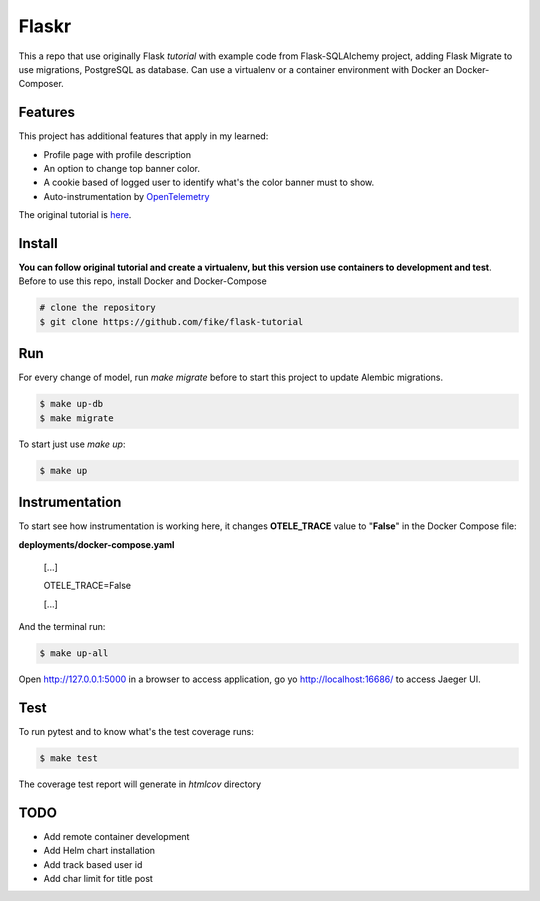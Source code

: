 Flaskr
======

This a repo that use originally Flask `tutorial` with example code from Flask-SQLAlchemy project, adding Flask Migrate to use 
migrations, PostgreSQL as database. Can use a virtualenv or a container environment with Docker an Docker-Composer.

Features
-------

This project has additional features that apply in my learned:

* Profile page with profile description
* An option to change top banner color.
* A cookie based of logged user to identify what's the color banner must to show. 
* Auto-instrumentation by OpenTelemetry_

.. _OpenTelemetry: https://opentelemetry.io/

The original tutorial is here_.

.. _here: https://flask.palletsprojects.com/en/1.1.x/tutorial/

Install
-------

**You can follow original tutorial and create a virtualenv, but this version use containers to development and test**. Before to use this repo, install Docker and Docker-Compose

.. code-block:: text

    # clone the repository
    $ git clone https://github.com/fike/flask-tutorial

Run
---

For every change of model, run `make migrate` before to start this project to update Alembic migrations.

.. code-block:: text

    $ make up-db
    $ make migrate

To start just use `make up`:

.. code-block:: text
    
    $ make up


Instrumentation
---------------

To start see how instrumentation is working here, it changes **OTELE_TRACE** value to "**False**" in the Docker Compose file:

**deployments/docker-compose.yaml**

    [...]

    OTELE_TRACE=False
    
    [...]


And the terminal run:

.. code-block:: text
    
    $ make up-all


Open http://127.0.0.1:5000 in a browser to access application, go yo http://localhost:16686/ to access Jaeger UI.



Test
----

To run pytest and to know what's the test coverage runs:


.. code-block:: text

    $ make test

The coverage test report will generate in *htmlcov* directory


TODO
----

* Add remote container development
* Add Helm chart installation
* Add track based user id
* Add char limit for title post
